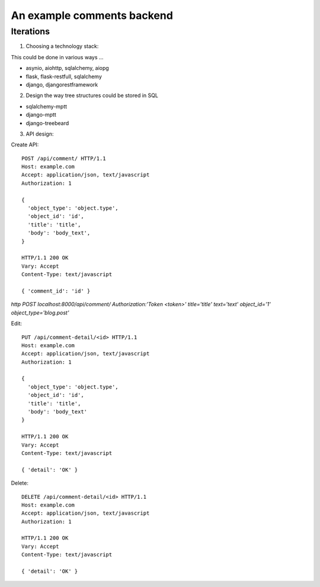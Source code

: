 An example comments backend
===========================

Iterations
----------

1. Choosing a technology stack:

This could be done in various ways ...

- asynio, aiohttp, sqlalchemy, aiopg
- flask, flask-restfull, sqlalchemy
- django, djangorestframework


2. Design the way tree structures could be stored in SQL

- sqlalchemy-mptt
- django-mptt
- django-treebeard


3. API design:

Create API::

  POST /api/comment/ HTTP/1.1
  Host: example.com
  Accept: application/json, text/javascript
  Authorization: 1

  {
    'object_type': 'object.type',
    'object_id': 'id',
    'title': 'title',
    'body': 'body_text',
  }

  HTTP/1.1 200 OK
  Vary: Accept
  Content-Type: text/javascript

  { 'comment_id': 'id' }


`http POST localhost:8000/api/comment/ Authorization:'Token <token>' title='title' text='text' object_id='1' object_type='blog.post'`

Edit::

  PUT /api/comment-detail/<id> HTTP/1.1
  Host: example.com
  Accept: application/json, text/javascript
  Authorization: 1

  {
    'object_type': 'object.type',
    'object_id': 'id',
    'title': 'title',
    'body': 'body_text'
  }

  HTTP/1.1 200 OK
  Vary: Accept
  Content-Type: text/javascript

  { 'detail': 'OK' }

Delete::

  DELETE /api/comment-detail/<id> HTTP/1.1
  Host: example.com
  Accept: application/json, text/javascript
  Authorization: 1

  HTTP/1.1 200 OK
  Vary: Accept
  Content-Type: text/javascript

  { 'detail': 'OK' }

